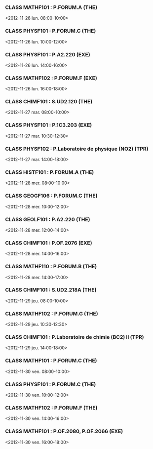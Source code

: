 *** CLASS MATHF101 : P.FORUM.A (THE)
<2012-11-26 lun. 08:00-10:00>
*** CLASS PHYSF101 : P.FORUM.C (THE)
<2012-11-26 lun. 10:00-12:00>
*** CLASS PHYSF101 : P.A2.220 (EXE)
<2012-11-26 lun. 14:00-16:00>
*** CLASS MATHF102 : P.FORUM.F (EXE)
<2012-11-26 lun. 16:00-18:00>
*** CLASS CHIMF101 : S.UD2.120 (THE)
<2012-11-27 mar. 08:00-10:00>
*** CLASS PHYSF101 : P.1C3.203 (EXE)
<2012-11-27 mar. 10:30-12:30>
*** CLASS PHYSF102 : P.Laboratoire de physique (NO2) (TPR)
<2012-11-27 mar. 14:00-18:00>
*** CLASS HISTF101 : P.FORUM.A (THE)
<2012-11-28 mer. 08:00-10:00>
*** CLASS GEOGF106 : P.FORUM.C (THE)
<2012-11-28 mer. 10:00-12:00>
*** CLASS GEOLF101 : P.A2.220 (THE)
<2012-11-28 mer. 12:00-14:00>
*** CLASS CHIMF101 : P.OF.2076 (EXE)
<2012-11-28 mer. 14:00-16:00>
*** CLASS MATHF110 : P.FORUM.B (THE)
<2012-11-28 mer. 14:00-17:00>
*** CLASS CHIMF101 : S.UD2.218A (THE)
<2012-11-29 jeu. 08:00-10:00>
*** CLASS MATHF102 : P.FORUM.G (THE)
<2012-11-29 jeu. 10:30-12:30>
*** CLASS CHIMF101 : P.Laboratoire de chimie (BC2) II (TPR)
<2012-11-29 jeu. 14:00-18:00>
*** CLASS MATHF101 : P.FORUM.C (THE)
<2012-11-30 ven. 08:00-10:00>
*** CLASS PHYSF101 : P.FORUM.C (THE)
<2012-11-30 ven. 10:00-12:00>
*** CLASS MATHF102 : P.FORUM.F (THE)
<2012-11-30 ven. 14:00-16:00>
*** CLASS MATHF101 : P.OF.2080, P.OF.2066 (EXE)
<2012-11-30 ven. 16:00-18:00>
